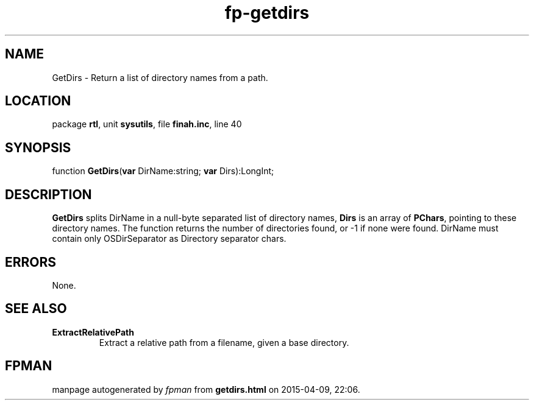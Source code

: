 .\" file autogenerated by fpman
.TH "fp-getdirs" 3 "2014-03-14" "fpman" "Free Pascal Programmer's Manual"
.SH NAME
GetDirs - Return a list of directory names from a path.
.SH LOCATION
package \fBrtl\fR, unit \fBsysutils\fR, file \fBfinah.inc\fR, line 40
.SH SYNOPSIS
function \fBGetDirs\fR(\fBvar\fR DirName:string; \fBvar\fR Dirs):LongInt;
.SH DESCRIPTION
\fBGetDirs\fR splits DirName in a null-byte separated list of directory names, \fBDirs\fR is an array of \fBPChars\fR, pointing to these directory names. The function returns the number of directories found, or -1 if none were found. DirName must contain only OSDirSeparator as Directory separator chars.


.SH ERRORS
None.


.SH SEE ALSO
.TP
.B ExtractRelativePath
Extract a relative path from a filename, given a base directory.

.SH FPMAN
manpage autogenerated by \fIfpman\fR from \fBgetdirs.html\fR on 2015-04-09, 22:06.

